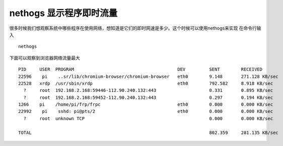 nethogs 显示程序即时流量
========================

很多时候我们想观察系统中哪些程序在使用网络，想知道是它们的即时网速是多少。这个时候可以使用nethogs来实现
在命令行输入

::

   nethogs

下面可以观察到浏览器网络流量最大

::

   PID     USER  PROGRAM                                       DEV         SENT        RECEIVED
   22596    pi    ..sr/lib/chromium-browser/chromium-browser   eth0        9.148       271.128 KB/sec
   22528   xrdp  /usr/sbin/xrdp                                eth0        792.582     8.918 KB/sec
     ?     root  192.168.2.168:59446-112.90.240.132:443                    0.331       0.895 KB/sec
     ?     root  192.168.2.168:59452-112.90.240.132:443                    0.297       0.194 KB/sec
   1266    pi    /home/pi/frp/frpc                             eth0        0.000       0.000 KB/sec
   22992    pi    sshd: pi@pts/2                               eth0        0.000       0.000 KB/sec
     ?     root  unknown TCP                                               0.000       0.000 KB/sec

   TOTAL                                                                   802.359     281.135 KB/sec
